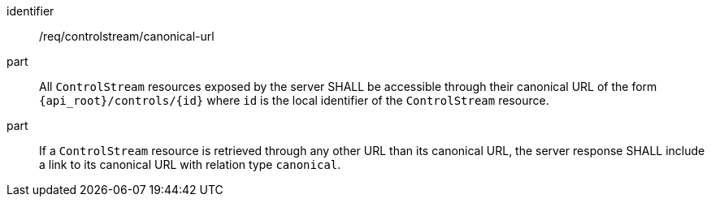[requirement,model=ogc]
====
[%metadata]
identifier:: /req/controlstream/canonical-url

part:: All `ControlStream` resources exposed by the server SHALL be accessible through their canonical URL of the form `{api_root}/controls/{id}` where `id` is the local identifier of the `ControlStream` resource.

part:: If a `ControlStream` resource is retrieved through any other URL than its canonical URL, the server response SHALL include a link to its canonical URL with relation type `canonical`.
====
